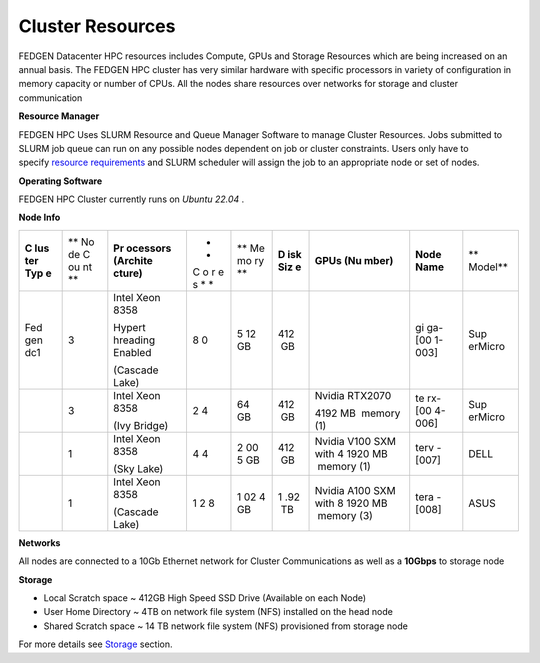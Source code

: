Cluster Resources
----------------------

FEDGEN Datacenter HPC resources includes Compute, GPUs and Storage
Resources which are being increased on an annual basis. The FEDGEN HPC
cluster has very similar hardware with specific processors in variety of
configuration in memory capacity or number of CPUs. All the nodes share
resources over networks for storage and cluster communication

**Resource Manager**

FEDGEN HPC Uses SLURM Resource and Queue Manager Software to manage
Cluster Resources. Jobs submitted to SLURM job queue can run on any
possible nodes dependent on job or cluster constraints. Users only have
to specify `resource
requirements <job_scheduling/Scheduling Jobs.rst>`__ and
SLURM scheduler will assign the job to an appropriate node or set of
nodes.

**Operating Software**

FEDGEN HPC Cluster currently runs on *Ubuntu 22.04* .

**Node Info**


+-----+----+----------+---+----+-----+---------+--------+---------+
| **C | ** | **Pr     | * | ** | **D | **GPUs  | **Node | **      |
| lus | No | ocessors | * | Me | isk | (Nu     | Name** | Model** |
| ter | de | (Archite | C | mo | Siz | mber)** |        |         |
| Typ | C  | cture)** | o | ry | e** |         |        |         |
| e** | ou |          | r | ** |     |         |        |         |
|     | nt |          | e |    |     |         |        |         |
|     | ** |          | s |    |     |         |        |         |
|     |    |          | * |    |     |         |        |         |
|     |    |          | * |    |     |         |        |         |
+-----+----+----------+---+----+-----+---------+--------+---------+
| Fed | 3  | Intel    | 8 | 5  | 412 |         | gi     | Sup     |
| gen |    | Xeon     | 0 | 12 |  GB |         | ga-[00 | erMicro |
| dc1 |    | 8358     |   | GB |     |         | 1-003] |         |
|     |    |          |   |    |     |         |        |         |
|     |    | Hypert   |   |    |     |         |        |         |
|     |    | hreading |   |    |     |         |        |         |
|     |    | Enabled  |   |    |     |         |        |         |
|     |    |          |   |    |     |         |        |         |
|     |    | (Cascade |   |    |     |         |        |         |
|     |    | Lake)    |   |    |     |         |        |         |
+-----+----+----------+---+----+-----+---------+--------+---------+
|     | 3  | Intel    | 2 |    | 412 | Nvidia  | te     | Sup     |
|     |    | Xeon     | 4 | 64 |  GB | RTX2070 | rx-[00 | erMicro |
|     |    | 8358     |   | GB |     |         | 4-006] |         |
|     |    |          |   |    |     | 4192 MB |        |         |
|     |    | (Ivy     |   |    |     |  memory |        |         |
|     |    | Bridge)  |   |    |     | (1)     |        |         |
+-----+----+----------+---+----+-----+---------+--------+---------+
|     | 1  | Intel    | 4 | 2  | 412 | Nvidia  | terv   | DELL    |
|     |    | Xeon     | 4 | 00 |  GB | V100    | -[007] |         |
|     |    | 8358     |   | 5  |     | SXM     |        |         |
|     |    |          |   | GB |     | with    |        |         |
|     |    | (Sky     |   |    |     | 4       |        |         |
|     |    | Lake)    |   |    |     | 1920 MB |        |         |
|     |    |          |   |    |     |  memory |        |         |
|     |    |          |   |    |     | (1)     |        |         |
+-----+----+----------+---+----+-----+---------+--------+---------+
|     | 1  | Intel    | 1 | 1  | 1   | Nvidia  | tera   | ASUS    |
|     |    | Xeon     | 2 | 02 | .92 | A100    | -[008] |         |
|     |    | 8358     | 8 | 4  |  TB | SXM     |        |         |
|     |    |          |   | GB |     | with    |        |         |
|     |    | (Cascade |   |    |     | 8       |        |         |
|     |    | Lake)    |   |    |     | 1920 MB |        |         |
|     |    |          |   |    |     |  memory |        |         |
|     |    |          |   |    |     | (3)     |        |         |
+-----+----+----------+---+----+-----+---------+--------+---------+


**Networks**

All nodes are connected to a 10Gb Ethernet network for Cluster
Communications as well as a **10Gbps** to storage node

**Storage**

- Local Scratch space ~ 412GB High Speed SSD Drive (Available on each
  Node)

- User Home Directory ~ 4TB on network file system (NFS) installed on
  the head node

- Shared Scratch space ~ 14 TB network file system (NFS) provisioned
  from storage node

For more details
see `Storage <Storage.rst>`__ section.
